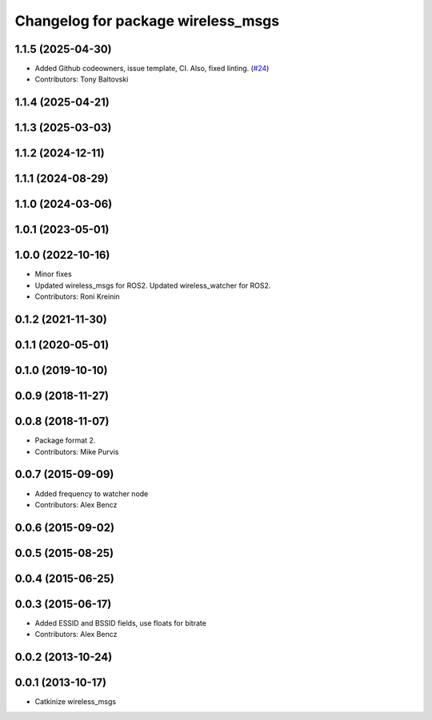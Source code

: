 ^^^^^^^^^^^^^^^^^^^^^^^^^^^^^^^^^^^
Changelog for package wireless_msgs
^^^^^^^^^^^^^^^^^^^^^^^^^^^^^^^^^^^

1.1.5 (2025-04-30)
------------------
* Added Github codeowners, issue template, CI.  Also, fixed linting. (`#24 <https://github.com/clearpathrobotics/wireless/issues/24>`_)
* Contributors: Tony Baltovski

1.1.4 (2025-04-21)
------------------

1.1.3 (2025-03-03)
------------------

1.1.2 (2024-12-11)
------------------

1.1.1 (2024-08-29)
------------------

1.1.0 (2024-03-06)
------------------

1.0.1 (2023-05-01)
------------------

1.0.0 (2022-10-16)
------------------
* Minor fixes
* Updated wireless_msgs for ROS2.
  Updated wireless_watcher for ROS2.
* Contributors: Roni Kreinin

0.1.2 (2021-11-30)
------------------

0.1.1 (2020-05-01)
------------------

0.1.0 (2019-10-10)
------------------

0.0.9 (2018-11-27)
------------------

0.0.8 (2018-11-07)
------------------
* Package format 2.
* Contributors: Mike Purvis

0.0.7 (2015-09-09)
------------------
* Added frequency to watcher node
* Contributors: Alex Bencz

0.0.6 (2015-09-02)
------------------

0.0.5 (2015-08-25)
------------------

0.0.4 (2015-06-25)
------------------

0.0.3 (2015-06-17)
------------------
* Added ESSID and BSSID fields, use floats for bitrate
* Contributors: Alex Bencz

0.0.2 (2013-10-24)
------------------

0.0.1 (2013-10-17)
------------------
* Catkinize wireless_msgs
